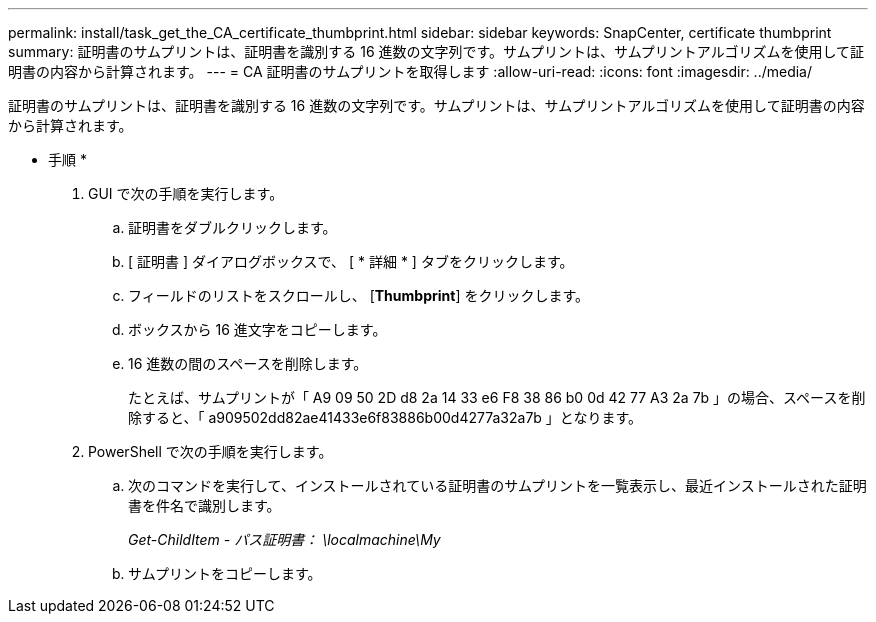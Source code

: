 ---
permalink: install/task_get_the_CA_certificate_thumbprint.html 
sidebar: sidebar 
keywords: SnapCenter, certificate thumbprint 
summary: 証明書のサムプリントは、証明書を識別する 16 進数の文字列です。サムプリントは、サムプリントアルゴリズムを使用して証明書の内容から計算されます。 
---
= CA 証明書のサムプリントを取得します
:allow-uri-read: 
:icons: font
:imagesdir: ../media/


[role="lead"]
証明書のサムプリントは、証明書を識別する 16 進数の文字列です。サムプリントは、サムプリントアルゴリズムを使用して証明書の内容から計算されます。

* 手順 *

. GUI で次の手順を実行します。
+
.. 証明書をダブルクリックします。
.. [ 証明書 ] ダイアログボックスで、 [ * 詳細 * ] タブをクリックします。
.. フィールドのリストをスクロールし、 [*Thumbprint*] をクリックします。
.. ボックスから 16 進文字をコピーします。
.. 16 進数の間のスペースを削除します。
+
たとえば、サムプリントが「 A9 09 50 2D d8 2a 14 33 e6 F8 38 86 b0 0d 42 77 A3 2a 7b 」の場合、スペースを削除すると、「 a909502dd82ae41433e6f83886b00d4277a32a7b 」となります。



. PowerShell で次の手順を実行します。
+
.. 次のコマンドを実行して、インストールされている証明書のサムプリントを一覧表示し、最近インストールされた証明書を件名で識別します。
+
_Get-ChildItem - パス証明書： \localmachine\My_

.. サムプリントをコピーします。




